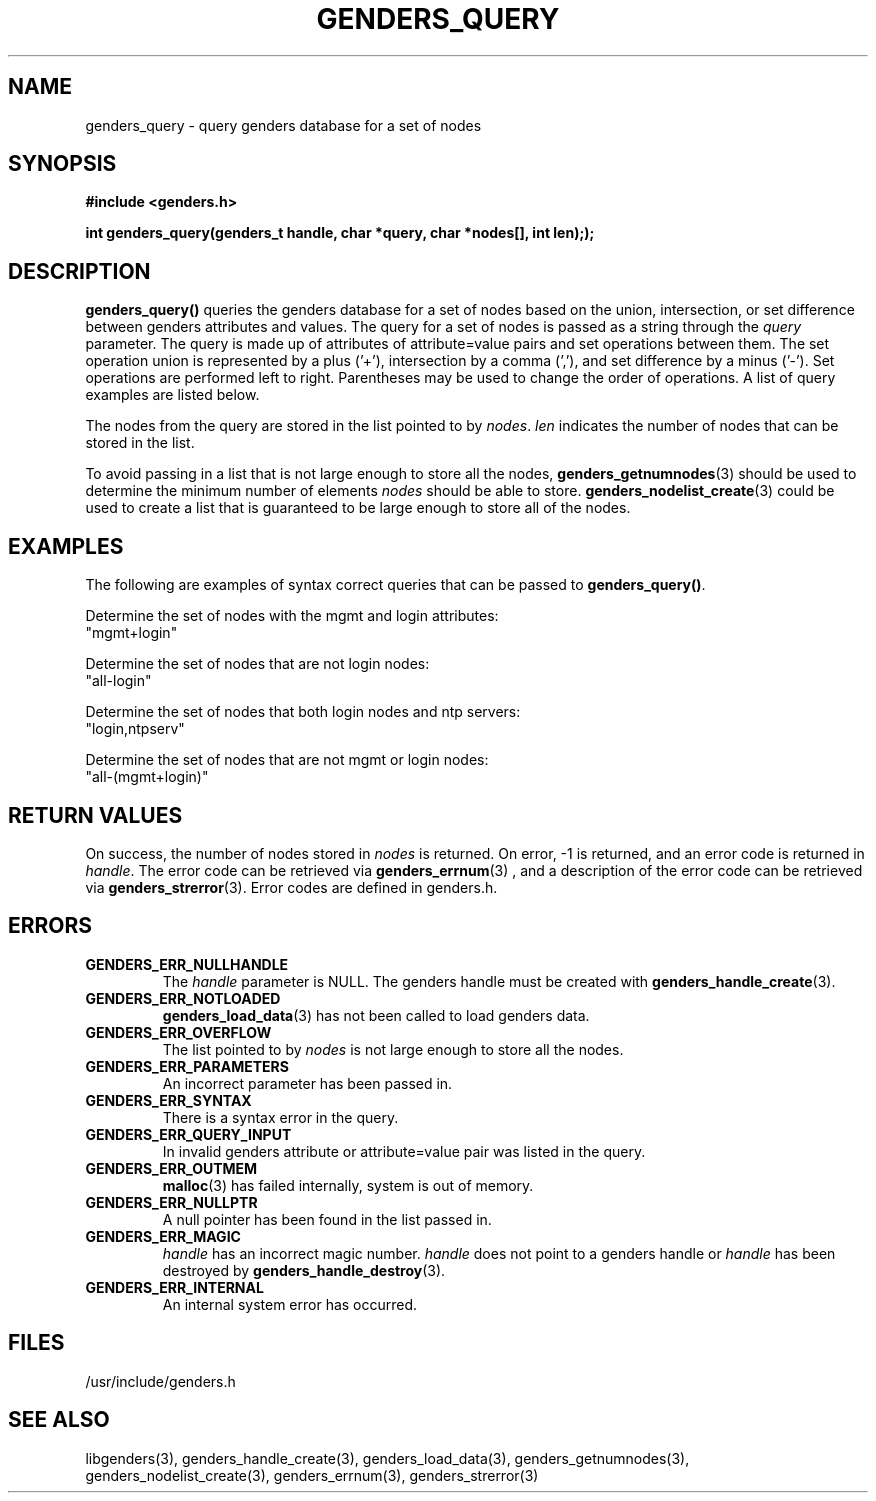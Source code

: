 \."############################################################################
\."  $Id: genders_query.3,v 1.1 2004-06-09 21:53:00 achu Exp $
\."############################################################################
\."  Copyright (C) 2001-2003 The Regents of the University of California.
\."  Produced at Lawrence Livermore National Laboratory (cf, DISCLAIMER).
\."  Written by Jim Garlick <garlick@llnl.gov> and Albert Chu <chu11@llnl.gov>.
\."  UCRL-CODE-2003-004.
\."  
\."  This file is part of Genders, a cluster configuration database.
\."  For details, see <http://www.llnl.gov/linux/genders/>.
\."  
\."  Genders is free software; you can redistribute it and/or modify it under
\."  the terms of the GNU General Public License as published by the Free
\."  Software Foundation; either version 2 of the License, or (at your option)
\."  any later version.
\."  
\."  Genders is distributed in the hope that it will be useful, but WITHOUT ANY
\."  WARRANTY; without even the implied warranty of MERCHANTABILITY or FITNESS
\."  FOR A PARTICULAR PURPOSE.  See the GNU General Public License for more
\."  details.
\."  
\."  You should have received a copy of the GNU General Public License along
\."  with Genders; if not, write to the Free Software Foundation, Inc.,
\."  59 Temple Place, Suite 330, Boston, MA  02111-1307  USA.
\."############################################################################
.TH GENDERS_QUERY 3 "June 2004" "LLNL" "LIBGENDERS"
.SH NAME
genders_query \- query genders database for a set of nodes
.SH SYNOPSIS
.B #include <genders.h>
.sp
.BI "int genders_query(genders_t handle, char *query, char *nodes[], int len););"
.br
.SH DESCRIPTION
\fBgenders_query()\fR queries the genders database for a set of nodes
based on the union, intersection, or set difference between genders
attributes and values.  The query for a set of nodes is passed as a
string through the \fIquery\fR parameter.  The query is made up of
attributes of attribute=value pairs and set operations between them.
The set operation union is represented by a plus ('+'), intersection
by a comma (','), and set difference by a minus ('-').  Set operations
are performed left to right.  Parentheses may be used to change the
order of operations.  A list of query examples are listed below.

The nodes from the query are stored in the list pointed to
by \fInodes\fR.  \fIlen\fR indicates the number of nodes that can be
stored in the list.

To avoid passing in a list that is not large enough to store all the
nodes,
.BR genders_getnumnodes (3)
should be used to determine the minimum number of elements \fInodes\fR
should be able to store.
.BR genders_nodelist_create (3)
could be used to create a list that is guaranteed to be large enough
to store all of the nodes.
.br
.SH EXAMPLES
The following are examples of syntax correct queries that can be
passed to \fBgenders_query()\fR.
.LP
Determine the set of nodes with the mgmt and login attributes:
        "mgmt+login"
.LP
Determine the set of nodes that are not login nodes:
        "all-login"
.LP
Determine the set of nodes that both login nodes and ntp servers:
        "login,ntpserv"
.LP
Determine the set of nodes that are not mgmt or login nodes:
        "all-(mgmt+login)"
.SH RETURN VALUES
On success, the number of nodes stored in \fInodes\fR is returned.  On
error, -1 is returned, and an error code is returned in \fIhandle\fR.
The error code can be retrieved via
.BR genders_errnum (3)
, and a description of the error code can be retrieved via
.BR genders_strerror (3).
Error codes are defined in genders.h.
.br
.SH ERRORS
.TP
.B GENDERS_ERR_NULLHANDLE
The \fIhandle\fR parameter is NULL.  The genders handle must be
created with
.BR genders_handle_create (3).
.TP
.B GENDERS_ERR_NOTLOADED
.BR genders_load_data (3)
has not been called to load genders data.
.TP
.B GENDERS_ERR_OVERFLOW
The list pointed to by \fInodes\fR is not large enough to store all
the nodes.
.TP
.B GENDERS_ERR_PARAMETERS
An incorrect parameter has been passed in.  
.TP
.B GENDERS_ERR_SYNTAX
There is a syntax error in the query.
.TP
.B GENDERS_ERR_QUERY_INPUT
In invalid genders attribute or attribute=value pair was listed in the
query.
.TP
.B GENDERS_ERR_OUTMEM
.BR malloc (3)
has failed internally, system is out of memory.
.TP
.B GENDERS_ERR_NULLPTR
A null pointer has been found in the list passed in.
.TP
.B GENDERS_ERR_MAGIC 
\fIhandle\fR has an incorrect magic number.  \fIhandle\fR does not
point to a genders handle or \fIhandle\fR has been destroyed by
.BR genders_handle_destroy (3).
.TP
.B GENDERS_ERR_INTERNAL
An internal system error has occurred.  
.br
.SH FILES
/usr/include/genders.h
.SH SEE ALSO
libgenders(3), genders_handle_create(3), genders_load_data(3),
genders_getnumnodes(3), genders_nodelist_create(3), genders_errnum(3),
genders_strerror(3)
